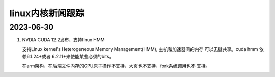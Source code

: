 linux内核新闻跟踪
^^^^^^^^^^^^^^^^^^^^^^^^^^^^^^^^^^^^^^^^^

2023-06-30
======================

#. NVDIA CUDA 12.2发布，支持linux HMM

   支持Linux kernel's Heterogeneous Memory Management(HMM), 主机和加速器间的内存
   可以无缝共享。cuda hmm 依赖6.1.24+或者 6.2.11+来使能某些必须的bits。

   在arm架构，在后端文件内存的GPU原子操作不支持，大页也不支持，fork系统调用也不
   支持。
